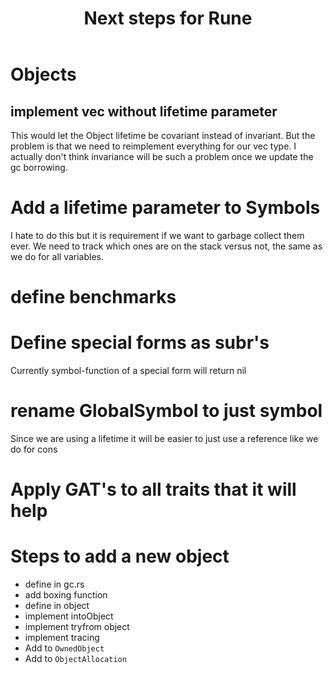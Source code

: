 #+title: Next steps for Rune
* Objects
** implement vec without lifetime parameter
This would let the Object lifetime be covariant instead of invariant. But the problem is that we need to reimplement everything for our vec type. I actually don't think invariance will be such a problem once we update the gc borrowing.
* Add a lifetime parameter to Symbols
I hate to do this but it is requirement if we want to garbage collect them ever. We need to track which ones are on the stack versus not, the same as we do for all variables.
* define benchmarks
* Define special forms as subr's
Currently symbol-function of a special form will return nil
* rename GlobalSymbol to just symbol
Since we are using a lifetime it will be easier to just use a reference like we do for cons
* Apply GAT's to all traits that it will help

* Steps to add a new object
- define in gc.rs
- add boxing function
- define in object
- implement intoObject
- implement tryfrom object
- implement tracing
- Add to ~OwnedObject~
- Add to ~ObjectAllocation~
